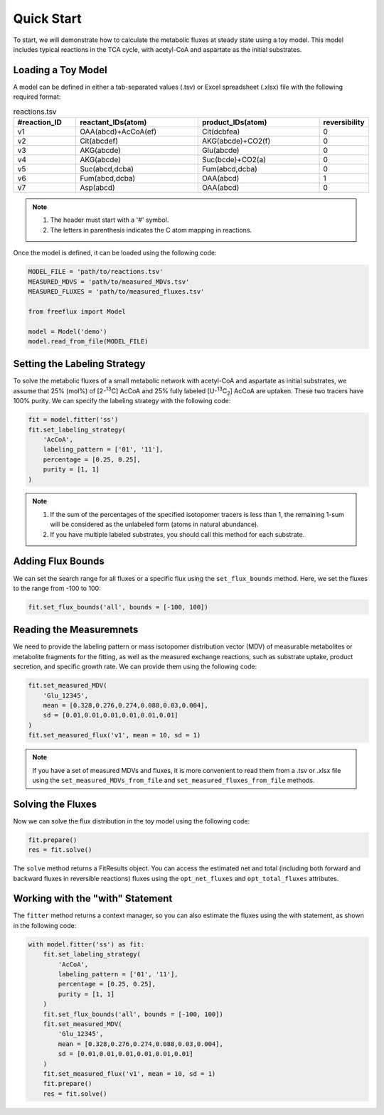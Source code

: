 Quick Start
===========

To start, we will demonstrate how to calculate the metabolic fluxes at steady state using a toy model. This model includes typical reactions in the TCA cycle, with acetyl-CoA and aspartate as the initial substrates.

Loading a Toy Model
-------------------

A model can be defined in either a tab-separated values (.tsv) or Excel spreadsheet (.xlsx) file with the following required format:

.. list-table:: reactions.tsv
   :widths: 25 50 50 15
   :header-rows: 1

   * - #reaction_ID
     - reactant_IDs(atom)
     - product_IDs(atom)
     - reversibility
   * - v1
     - OAA(abcd)+AcCoA(ef)
     - Cit(dcbfea)
     - 0
   * - v2
     - Cit(abcdef)
     - AKG(abcde)+CO2(f)
     - 0
   * - v3
     - AKG(abcde)
     - Glu(abcde)
     - 0
   * - v4
     - AKG(abcde)
     - Suc(bcde)+CO2(a)
     - 0
   * - v5
     - Suc(abcd,dcba)
     - Fum(abcd,dcba)
     - 0
   * - v6
     - Fum(abcd,dcba)
     - OAA(abcd)
     - 1
   * - v7
     - Asp(abcd)
     - OAA(abcd)
     - 0
     
.. Note::
  1. The header must start with a '#' symbol.
  2. The letters in parenthesis indicates the C atom mapping in reactions.
  
Once the model is defined, it can be loaded using the following code:

.. code-block:: python
   
   MODEL_FILE = 'path/to/reactions.tsv'
   MEASURED_MDVS = 'path/to/measured_MDVs.tsv'
   MEASURED_FLUXES = 'path/to/measured_fluxes.tsv'
   
   from freeflux import Model
   
   model = Model('demo')
   model.read_from_file(MODEL_FILE)
   
Setting the Labeling Strategy
-----------------------------

To solve the metabolic fluxes of a small metabolic network with acetyl-CoA and aspartate as initial substrates, we assume that 25% (mol%) of [2-\ :sup:`13`\C] AcCoA and 25% fully labeled [U-\ :sup:`13`\C\ :sub:`2`\] AcCoA are uptaken. These two tracers have 100% purity. We can specify the labeling strategy with the following code:

.. code-block:: python
  
  fit = model.fitter('ss')
  fit.set_labeling_strategy(
      'AcCoA', 
      labeling_pattern = ['01', '11'], 
      percentage = [0.25, 0.25], 
      purity = [1, 1]
  )

.. Note::
   1. If the sum of the percentages of the specified isotopomer tracers is less than 1, the remaining 1-sum will be considered as the unlabeled form (atoms in natural abundance).
   2. If you have multiple labeled substrates, you should call this method for each substrate.
   
Adding Flux Bounds
------------------

We can set the search range for all fluxes or a specific flux using the ``set_flux_bounds`` method. Here, we set the fluxes to the range from -100 to 100:

.. code-block:: python

  fit.set_flux_bounds('all', bounds = [-100, 100])
  
Reading the Measuremnets
------------------------

We need to provide the labeling pattern or mass isotopomer distribution vector (MDV) of measurable metabolites or metabolite fragments for the fitting, as well as the measured exchange reactions, such as substrate uptake, product secretion, and specific growth rate. We can provide them using the following code:

.. code-block:: python
   
   fit.set_measured_MDV(
       'Glu_12345', 
       mean = [0.328,0.276,0.274,0.088,0.03,0.004], 
       sd = [0.01,0.01,0.01,0.01,0.01,0.01]
   )
   fit.set_measured_flux('v1', mean = 10, sd = 1)

.. Note::
   If you have a set of measured MDVs and fluxes, it is more convenient to read them from a .tsv or .xlsx file using the ``set_measured_MDVs_from_file`` and ``set_measured_fluxes_from_file`` methods.
   
Solving the Fluxes
----------------

Now we can solve the flux distribution in the toy model using the following code:

.. code-block:: python
   
   fit.prepare()
   res = fit.solve()
   
The ``solve`` method returns a FitResults object. You can access the estimated net and total (including both forward and backward fluxes in reversible reactions) fluxes using the ``opt_net_fluxes`` and ``opt_total_fluxes`` attributes.

Working with the "with" Statement
------------------------

The ``fitter`` method returns a context manager, so you can also estimate the fluxes using the with statement, as shown in the following code:

.. code-block:: python
   
   with model.fitter('ss') as fit:
       fit.set_labeling_strategy(
           'AcCoA', 
           labeling_pattern = ['01', '11'], 
           percentage = [0.25, 0.25], 
           purity = [1, 1]
       )
       fit.set_flux_bounds('all', bounds = [-100, 100])
       fit.set_measured_MDV(
           'Glu_12345', 
           mean = [0.328,0.276,0.274,0.088,0.03,0.004], 
           sd = [0.01,0.01,0.01,0.01,0.01,0.01]
       )
       fit.set_measured_flux('v1', mean = 10, sd = 1)
       fit.prepare()
       res = fit.solve()
       
       
